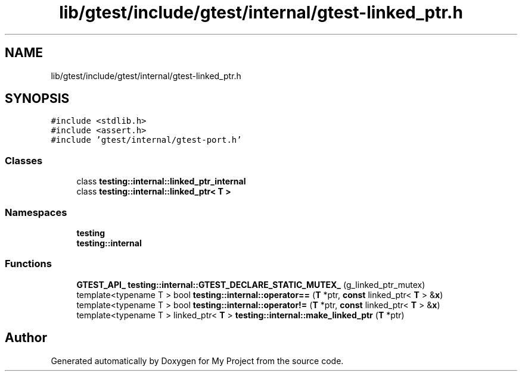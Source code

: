 .TH "lib/gtest/include/gtest/internal/gtest-linked_ptr.h" 3 "Sun Jul 12 2020" "My Project" \" -*- nroff -*-
.ad l
.nh
.SH NAME
lib/gtest/include/gtest/internal/gtest-linked_ptr.h
.SH SYNOPSIS
.br
.PP
\fC#include <stdlib\&.h>\fP
.br
\fC#include <assert\&.h>\fP
.br
\fC#include 'gtest/internal/gtest\-port\&.h'\fP
.br

.SS "Classes"

.in +1c
.ti -1c
.RI "class \fBtesting::internal::linked_ptr_internal\fP"
.br
.ti -1c
.RI "class \fBtesting::internal::linked_ptr< T >\fP"
.br
.in -1c
.SS "Namespaces"

.in +1c
.ti -1c
.RI " \fBtesting\fP"
.br
.ti -1c
.RI " \fBtesting::internal\fP"
.br
.in -1c
.SS "Functions"

.in +1c
.ti -1c
.RI "\fBGTEST_API_\fP \fBtesting::internal::GTEST_DECLARE_STATIC_MUTEX_\fP (g_linked_ptr_mutex)"
.br
.ti -1c
.RI "template<typename T > bool \fBtesting::internal::operator==\fP (\fBT\fP *ptr, \fBconst\fP linked_ptr< \fBT\fP > &\fBx\fP)"
.br
.ti -1c
.RI "template<typename T > bool \fBtesting::internal::operator!=\fP (\fBT\fP *ptr, \fBconst\fP linked_ptr< \fBT\fP > &\fBx\fP)"
.br
.ti -1c
.RI "template<typename T > linked_ptr< \fBT\fP > \fBtesting::internal::make_linked_ptr\fP (\fBT\fP *ptr)"
.br
.in -1c
.SH "Author"
.PP 
Generated automatically by Doxygen for My Project from the source code\&.
